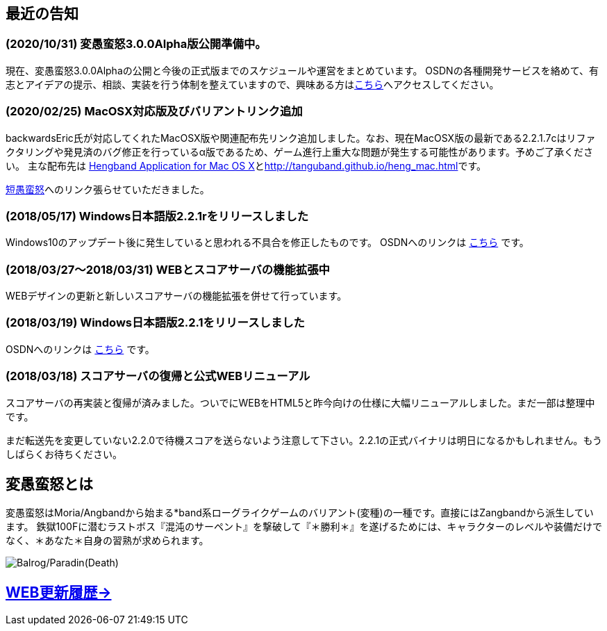 :lang: ja
:doctype: article

## 最近の告知

### (2020/10/31) 変愚蛮怒3.0.0Alpha版公開準備中。

現在、変愚蛮怒3.0.0Alphaの公開と今後の正式版までのスケジュールや運営をまとめています。
OSDNの各種開発サービスを絡めて、有志とアイデアの提示、相談、実装を行う体制を整えていますので、興味ある方はlink:/development.html[こちら]へアクセスしてください。

### (2020/02/25) MacOSX対応版及びバリアントリンク追加

backwardsEric氏が対応してくれたMacOSX版や関連配布先リンク追加しました。なお、現在MacOSX版の最新である2.2.1.7cはリファクタリングや発見済のバグ修正を行っているα版であるため、ゲーム進行上重大な問題が発生する可能性があります。予めご了承ください。
主な配布先は
link:http://hengbandforosx.osdn.io/index.html.en[Hengband Application for Mac OS X]とlink:http://tanguband.github.io/heng_mac.html[http://tanguband.github.io/heng_mac.html]です。

link:http://tanguband.github.io/[短愚蛮怒]へのリンク張らせていただきました。

### (2018/05/17) Windows日本語版2.2.1rをリリースしました

Windows10のアップデート後に発生していると思われる不具合を修正したものです。
OSDNへのリンクは link:https://osdn.net/projects/hengband/releases/p1764[こちら] です。

### (2018/03/27～2018/03/31) WEBとスコアサーバの機能拡張中

WEBデザインの更新と新しいスコアサーバの機能拡張を併せて行っています。

### (2018/03/19) Windows日本語版2.2.1をリリースしました

OSDNへのリンクは link:https://osdn.net/projects/hengband/releases/p1764[こちら] です。

### (2018/03/18) スコアサーバの復帰と公式WEBリニューアル

スコアサーバの再実装と復帰が済みました。ついでにWEBをHTML5と昨今向けの仕様に大幅リニューアルしました。まだ一部は整理中です。

まだ転送先を変更していない2.2.0で待機スコアを送らないよう注意して下さい。2.2.1の正式バイナリは明日になるかもしれません。もうしばらくお待ちください。

## 変愚蛮怒とは

変愚蛮怒はMoria/Angbandから始まる*band系ローグライクゲームのバリアント(変種)の一種です。直接にはZangbandから派生しています。
鉄獄100Fに潜むラストボス『混沌のサーペント』を撃破して『＊勝利＊』を遂げるためには、キャラクターのレベルや装備だけでなく、＊あなた＊自身の習熟が求められます。

image::image/Melkor.png[Balrog/Paradin(Death)]

## link:web_update.html[WEB更新履歴→]
